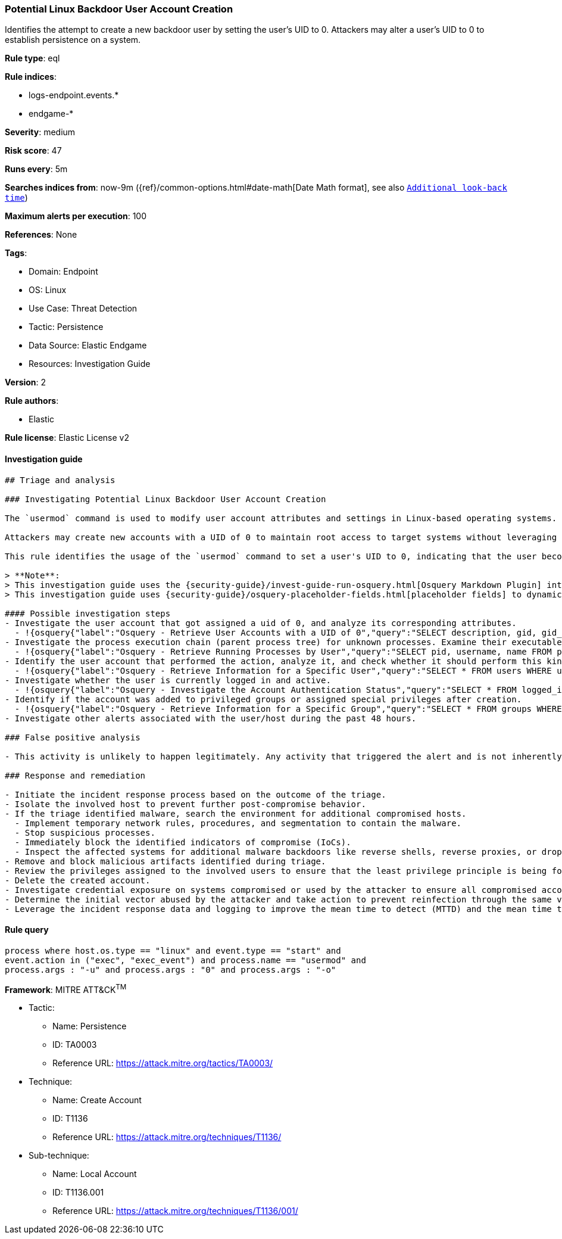 [[prebuilt-rule-8-7-10-potential-linux-backdoor-user-account-creation]]
=== Potential Linux Backdoor User Account Creation

Identifies the attempt to create a new backdoor user by setting the user's UID to 0. Attackers may alter a user's UID to 0 to establish persistence on a system.

*Rule type*: eql

*Rule indices*:

* logs-endpoint.events.*
* endgame-*

*Severity*: medium

*Risk score*: 47

*Runs every*: 5m

*Searches indices from*: now-9m ({ref}/common-options.html#date-math[Date Math format], see also <<rule-schedule, `Additional look-back time`>>)

*Maximum alerts per execution*: 100

*References*: None

*Tags*:

* Domain: Endpoint
* OS: Linux
* Use Case: Threat Detection
* Tactic: Persistence
* Data Source: Elastic Endgame
* Resources: Investigation Guide

*Version*: 2

*Rule authors*:

* Elastic

*Rule license*: Elastic License v2


==== Investigation guide


[source, markdown]
----------------------------------
## Triage and analysis

### Investigating Potential Linux Backdoor User Account Creation

The `usermod` command is used to modify user account attributes and settings in Linux-based operating systems.

Attackers may create new accounts with a UID of 0 to maintain root access to target systems without leveraging the root user account.

This rule identifies the usage of the `usermod` command to set a user's UID to 0, indicating that the user becomes a root account.

> **Note**:
> This investigation guide uses the {security-guide}/invest-guide-run-osquery.html[Osquery Markdown Plugin] introduced in Elastic Stack version 8.5.0. Older Elastic Stack versions will display unrendered Markdown in this guide.
> This investigation guide uses {security-guide}/osquery-placeholder-fields.html[placeholder fields] to dynamically pass alert data into Osquery queries. Placeholder fields were introduced in Elastic Stack version 8.7.0. If you're using Elastic Stack version 8.6.0 or earlier, you'll need to manually adjust this investigation guide's queries to ensure they properly run.

#### Possible investigation steps
- Investigate the user account that got assigned a uid of 0, and analyze its corresponding attributes.
  - !{osquery{"label":"Osquery - Retrieve User Accounts with a UID of 0","query":"SELECT description, gid, gid_signed, shell, uid, uid_signed, username FROM users WHERE username != 'root' AND uid LIKE '0'"}}
- Investigate the process execution chain (parent process tree) for unknown processes. Examine their executable files for prevalence and whether they are located in expected locations.
  - !{osquery{"label":"Osquery - Retrieve Running Processes by User","query":"SELECT pid, username, name FROM processes p JOIN users u ON u.uid = p.uid ORDER BY username"}}
- Identify the user account that performed the action, analyze it, and check whether it should perform this kind of action.
  - !{osquery{"label":"Osquery - Retrieve Information for a Specific User","query":"SELECT * FROM users WHERE username = {{user.name}}"}}
- Investigate whether the user is currently logged in and active.
  - !{osquery{"label":"Osquery - Investigate the Account Authentication Status","query":"SELECT * FROM logged_in_users WHERE user = {{user.name}}"}}
- Identify if the account was added to privileged groups or assigned special privileges after creation.
  - !{osquery{"label":"Osquery - Retrieve Information for a Specific Group","query":"SELECT * FROM groups WHERE groupname = {{group.name}}"}}
- Investigate other alerts associated with the user/host during the past 48 hours.

### False positive analysis

- This activity is unlikely to happen legitimately. Any activity that triggered the alert and is not inherently malicious must be monitored by the security team.

### Response and remediation

- Initiate the incident response process based on the outcome of the triage.
- Isolate the involved host to prevent further post-compromise behavior.
- If the triage identified malware, search the environment for additional compromised hosts.
  - Implement temporary network rules, procedures, and segmentation to contain the malware.
  - Stop suspicious processes.
  - Immediately block the identified indicators of compromise (IoCs).
  - Inspect the affected systems for additional malware backdoors like reverse shells, reverse proxies, or droppers that attackers could use to reinfect the system.
- Remove and block malicious artifacts identified during triage.
- Review the privileges assigned to the involved users to ensure that the least privilege principle is being followed.
- Delete the created account.
- Investigate credential exposure on systems compromised or used by the attacker to ensure all compromised accounts are identified. Reset passwords for these accounts and other potentially compromised credentials, such as email, business systems, and web services.
- Determine the initial vector abused by the attacker and take action to prevent reinfection through the same vector.
- Leverage the incident response data and logging to improve the mean time to detect (MTTD) and the mean time to respond (MTTR).

----------------------------------

==== Rule query


[source, js]
----------------------------------
process where host.os.type == "linux" and event.type == "start" and
event.action in ("exec", "exec_event") and process.name == "usermod" and
process.args : "-u" and process.args : "0" and process.args : "-o"

----------------------------------

*Framework*: MITRE ATT&CK^TM^

* Tactic:
** Name: Persistence
** ID: TA0003
** Reference URL: https://attack.mitre.org/tactics/TA0003/
* Technique:
** Name: Create Account
** ID: T1136
** Reference URL: https://attack.mitre.org/techniques/T1136/
* Sub-technique:
** Name: Local Account
** ID: T1136.001
** Reference URL: https://attack.mitre.org/techniques/T1136/001/
